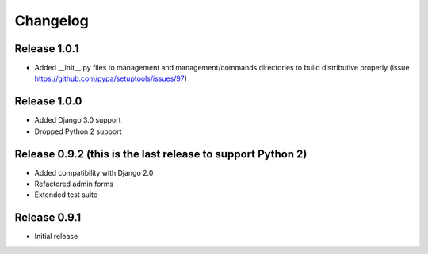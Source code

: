#########
Changelog
#########

Release 1.0.1
-------------

- Added __init__.py files to management and management/commands directories to build distributive properly (issue https://github.com/pypa/setuptools/issues/97)

Release 1.0.0
-------------

- Added Django 3.0 support
- Dropped Python 2 support

Release 0.9.2 (this is the last release to support Python 2)
------------------------------------------------------------

- Added compatibility with Django 2.0
- Refactored admin forms
- Extended test suite

Release 0.9.1
-------------

- Initial release
